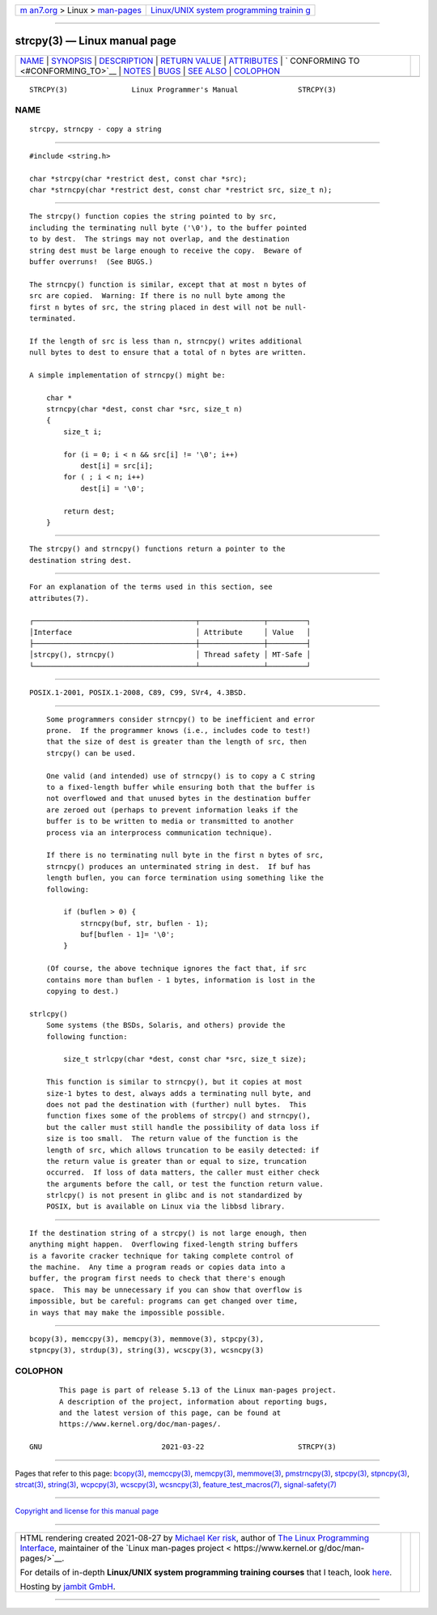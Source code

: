 .. container:: page-top

.. container:: nav-bar

   +----------------------------------+----------------------------------+
   | `m                               | `Linux/UNIX system programming   |
   | an7.org <../../../index.html>`__ | trainin                          |
   | > Linux >                        | g <http://man7.org/training/>`__ |
   | `man-pages <../index.html>`__    |                                  |
   +----------------------------------+----------------------------------+

--------------

strcpy(3) — Linux manual page
=============================

+-----------------------------------+-----------------------------------+
| `NAME <#NAME>`__ \|               |                                   |
| `SYNOPSIS <#SYNOPSIS>`__ \|       |                                   |
| `DESCRIPTION <#DESCRIPTION>`__ \| |                                   |
| `RETURN VALUE <#RETURN_VALUE>`__  |                                   |
| \| `ATTRIBUTES <#ATTRIBUTES>`__   |                                   |
| \|                                |                                   |
| `                                 |                                   |
| CONFORMING TO <#CONFORMING_TO>`__ |                                   |
| \| `NOTES <#NOTES>`__ \|          |                                   |
| `BUGS <#BUGS>`__ \|               |                                   |
| `SEE ALSO <#SEE_ALSO>`__ \|       |                                   |
| `COLOPHON <#COLOPHON>`__          |                                   |
+-----------------------------------+-----------------------------------+
| .. container:: man-search-box     |                                   |
+-----------------------------------+-----------------------------------+

::

   STRCPY(3)               Linux Programmer's Manual              STRCPY(3)

NAME
-------------------------------------------------

::

          strcpy, strncpy - copy a string


---------------------------------------------------------

::

          #include <string.h>

          char *strcpy(char *restrict dest, const char *src);
          char *strncpy(char *restrict dest, const char *restrict src, size_t n);


---------------------------------------------------------------

::

          The strcpy() function copies the string pointed to by src,
          including the terminating null byte ('\0'), to the buffer pointed
          to by dest.  The strings may not overlap, and the destination
          string dest must be large enough to receive the copy.  Beware of
          buffer overruns!  (See BUGS.)

          The strncpy() function is similar, except that at most n bytes of
          src are copied.  Warning: If there is no null byte among the
          first n bytes of src, the string placed in dest will not be null-
          terminated.

          If the length of src is less than n, strncpy() writes additional
          null bytes to dest to ensure that a total of n bytes are written.

          A simple implementation of strncpy() might be:

              char *
              strncpy(char *dest, const char *src, size_t n)
              {
                  size_t i;

                  for (i = 0; i < n && src[i] != '\0'; i++)
                      dest[i] = src[i];
                  for ( ; i < n; i++)
                      dest[i] = '\0';

                  return dest;
              }


-----------------------------------------------------------------

::

          The strcpy() and strncpy() functions return a pointer to the
          destination string dest.


-------------------------------------------------------------

::

          For an explanation of the terms used in this section, see
          attributes(7).

          ┌──────────────────────────────────────┬───────────────┬─────────┐
          │Interface                             │ Attribute     │ Value   │
          ├──────────────────────────────────────┼───────────────┼─────────┤
          │strcpy(), strncpy()                   │ Thread safety │ MT-Safe │
          └──────────────────────────────────────┴───────────────┴─────────┘


-------------------------------------------------------------------

::

          POSIX.1-2001, POSIX.1-2008, C89, C99, SVr4, 4.3BSD.


---------------------------------------------------

::

          Some programmers consider strncpy() to be inefficient and error
          prone.  If the programmer knows (i.e., includes code to test!)
          that the size of dest is greater than the length of src, then
          strcpy() can be used.

          One valid (and intended) use of strncpy() is to copy a C string
          to a fixed-length buffer while ensuring both that the buffer is
          not overflowed and that unused bytes in the destination buffer
          are zeroed out (perhaps to prevent information leaks if the
          buffer is to be written to media or transmitted to another
          process via an interprocess communication technique).

          If there is no terminating null byte in the first n bytes of src,
          strncpy() produces an unterminated string in dest.  If buf has
          length buflen, you can force termination using something like the
          following:

              if (buflen > 0) {
                  strncpy(buf, str, buflen - 1);
                  buf[buflen - 1]= '\0';
              }

          (Of course, the above technique ignores the fact that, if src
          contains more than buflen - 1 bytes, information is lost in the
          copying to dest.)

      strlcpy()
          Some systems (the BSDs, Solaris, and others) provide the
          following function:

              size_t strlcpy(char *dest, const char *src, size_t size);

          This function is similar to strncpy(), but it copies at most
          size-1 bytes to dest, always adds a terminating null byte, and
          does not pad the destination with (further) null bytes.  This
          function fixes some of the problems of strcpy() and strncpy(),
          but the caller must still handle the possibility of data loss if
          size is too small.  The return value of the function is the
          length of src, which allows truncation to be easily detected: if
          the return value is greater than or equal to size, truncation
          occurred.  If loss of data matters, the caller must either check
          the arguments before the call, or test the function return value.
          strlcpy() is not present in glibc and is not standardized by
          POSIX, but is available on Linux via the libbsd library.


-------------------------------------------------

::

          If the destination string of a strcpy() is not large enough, then
          anything might happen.  Overflowing fixed-length string buffers
          is a favorite cracker technique for taking complete control of
          the machine.  Any time a program reads or copies data into a
          buffer, the program first needs to check that there's enough
          space.  This may be unnecessary if you can show that overflow is
          impossible, but be careful: programs can get changed over time,
          in ways that may make the impossible possible.


---------------------------------------------------------

::

          bcopy(3), memccpy(3), memcpy(3), memmove(3), stpcpy(3),
          stpncpy(3), strdup(3), string(3), wcscpy(3), wcsncpy(3)

COLOPHON
---------------------------------------------------------

::

          This page is part of release 5.13 of the Linux man-pages project.
          A description of the project, information about reporting bugs,
          and the latest version of this page, can be found at
          https://www.kernel.org/doc/man-pages/.

   GNU                            2021-03-22                      STRCPY(3)

--------------

Pages that refer to this page: `bcopy(3) <../man3/bcopy.3.html>`__, 
`memccpy(3) <../man3/memccpy.3.html>`__, 
`memcpy(3) <../man3/memcpy.3.html>`__, 
`memmove(3) <../man3/memmove.3.html>`__, 
`pmstrncpy(3) <../man3/pmstrncpy.3.html>`__, 
`stpcpy(3) <../man3/stpcpy.3.html>`__, 
`stpncpy(3) <../man3/stpncpy.3.html>`__, 
`strcat(3) <../man3/strcat.3.html>`__, 
`string(3) <../man3/string.3.html>`__, 
`wcpcpy(3) <../man3/wcpcpy.3.html>`__, 
`wcscpy(3) <../man3/wcscpy.3.html>`__, 
`wcsncpy(3) <../man3/wcsncpy.3.html>`__, 
`feature_test_macros(7) <../man7/feature_test_macros.7.html>`__, 
`signal-safety(7) <../man7/signal-safety.7.html>`__

--------------

`Copyright and license for this manual
page <../man3/strcpy.3.license.html>`__

--------------

.. container:: footer

   +-----------------------+-----------------------+-----------------------+
   | HTML rendering        |                       | |Cover of TLPI|       |
   | created 2021-08-27 by |                       |                       |
   | `Michael              |                       |                       |
   | Ker                   |                       |                       |
   | risk <https://man7.or |                       |                       |
   | g/mtk/index.html>`__, |                       |                       |
   | author of `The Linux  |                       |                       |
   | Programming           |                       |                       |
   | Interface <https:     |                       |                       |
   | //man7.org/tlpi/>`__, |                       |                       |
   | maintainer of the     |                       |                       |
   | `Linux man-pages      |                       |                       |
   | project <             |                       |                       |
   | https://www.kernel.or |                       |                       |
   | g/doc/man-pages/>`__. |                       |                       |
   |                       |                       |                       |
   | For details of        |                       |                       |
   | in-depth **Linux/UNIX |                       |                       |
   | system programming    |                       |                       |
   | training courses**    |                       |                       |
   | that I teach, look    |                       |                       |
   | `here <https://ma     |                       |                       |
   | n7.org/training/>`__. |                       |                       |
   |                       |                       |                       |
   | Hosting by `jambit    |                       |                       |
   | GmbH                  |                       |                       |
   | <https://www.jambit.c |                       |                       |
   | om/index_en.html>`__. |                       |                       |
   +-----------------------+-----------------------+-----------------------+

--------------

.. container:: statcounter

   |Web Analytics Made Easy - StatCounter|

.. |Cover of TLPI| image:: https://man7.org/tlpi/cover/TLPI-front-cover-vsmall.png
   :target: https://man7.org/tlpi/
.. |Web Analytics Made Easy - StatCounter| image:: https://c.statcounter.com/7422636/0/9b6714ff/1/
   :class: statcounter
   :target: https://statcounter.com/
